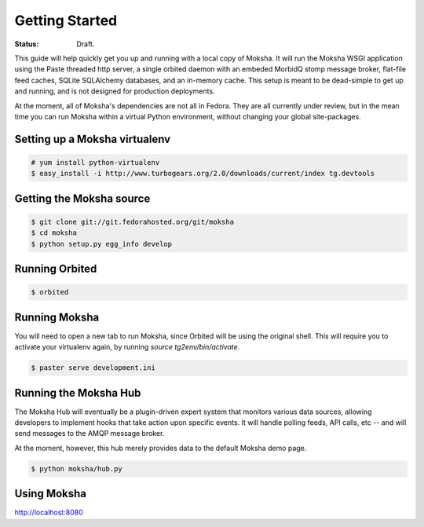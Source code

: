 ===============
Getting Started
===============

:Status: Draft.

This guide will help quickly get you up and running with a local copy of
Moksha.  It will run the Moksha WSGI application using the Paste threaded http
server, a single orbited daemon with an embeded MorbidQ stomp message broker,
flat-file feed caches, SQLite SQLAlchemy databases, and an in-memory cache.
This setup is meant to be dead-simple to get up and running, and is not
designed for production deployments.

At the moment, all of Moksha's dependencies are not all in Fedora.  They are
all currently under review, but in the mean time you can run Moksha within a
virtual Python environment, without changing your global site-packages.

Setting up a Moksha virtualenv
------------------------------

.. code-block:: bash

    # yum install python-virtualenv
    $ easy_install -i http://www.turbogears.org/2.0/downloads/current/index tg.devtools

Getting the Moksha source
-------------------------

.. code-block:: bash

    $ git clone git://git.fedorahosted.org/git/moksha 
    $ cd moksha
    $ python setup.py egg_info develop

Running Orbited
---------------

.. code-block:: bash

    $ orbited

Running Moksha
--------------

You will need to open a new tab to run Moksha, since Orbited will be using the original shell.  This will require you to activate your virtualenv again, by running `source tg2env/bin/activate`.

.. code-block:: bash

    $ paster serve development.ini

Running the Moksha Hub
----------------------

The Moksha Hub will eventually be a plugin-driven expert system that monitors
various data sources, allowing developers to implement hooks that take action
upon specific events.  It will handle polling feeds, API calls, etc -- and will
send messages to the AMQP message broker.

At the moment, however, this hub merely provides data to the default Moksha demo page.

.. code-block:: bash

    $ python moksha/hub.py

Using Moksha
------------

`http://localhost:8080 <http://localhost:8080>`_
